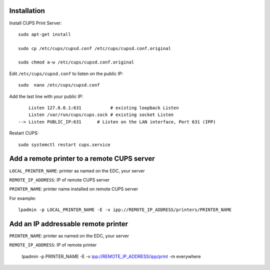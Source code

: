 
Installation
++++++++++++


Install CUPS Print Server::

	sudo apt-get install

	sudo cp /etc/cups/cupsd.conf /etc/cups/cupsd.conf.original

	sudo chmod a-w /etc/cups/cupsd.conf.original

Edit ``/etc/cups/cupsd.conf`` to listen on the public IP::

	sudo  nano /etc/cups/cupsd.conf

Add the last line with your public IP::

	    Listen 127.0.0.1:631           # existing loopback Listen
	    Listen /var/run/cups/cups.sock # existing socket Listen
	--> Listen PUBLIC_IP:631      # Listen on the LAN interface, Port 631 (IPP)

Restart CUPS::

	sudo systemctl restart cups.service

Add a remote printer to a remote CUPS server
++++++++++++++++++++++++++++++++++++++++++++

``LOCAL_PRINTER_NAME``: printer as named on the EDC, your server

``REMOTE_IP_ADDRESS``: IP of remote CUPS server

``PRINTER_NAME``: printer name installed on remote CUPS server

For example::

	lpadmin -p LOCAL_PRINTER_NAME -E -v ipp://REMOTE_IP_ADDRESS/printers/PRINTER_NAME


Add an IP addressable remote printer
+++++++++++++++++++++++++++++++++++++

``PRINTER_NAME``: printer as named on the EDC, your server

``REMOTE_IP_ADDRESS``: IP of remote printer

	lpadmin -p PRINTER_NAME -E -v ipp://REMOTE_IP_ADDRESS/ipp/print -m everywhere

